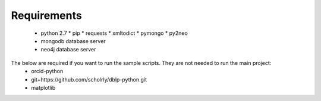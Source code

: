 Requirements
============
  * python 2.7
    * pip
    * requests
    * xmltodict
    * pymongo
    * py2neo
  * mongodb database server
  * neo4j database server

The below are required if you want to run the sample scripts. They are not needed to run the main project:
    * orcid-python
    * git+https://github.com/scholrly/dblp-python.git
    * matplotlib
